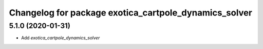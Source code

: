 ^^^^^^^^^^^^^^^^^^^^^^^^^^^^^^^^^^^^^^^^^^^^^^^^^^^^^^
Changelog for package exotica_cartpole_dynamics_solver
^^^^^^^^^^^^^^^^^^^^^^^^^^^^^^^^^^^^^^^^^^^^^^^^^^^^^^

5.1.0 (2020-01-31)
------------------
* Add `exotica_cartpole_dynamics_solver`
